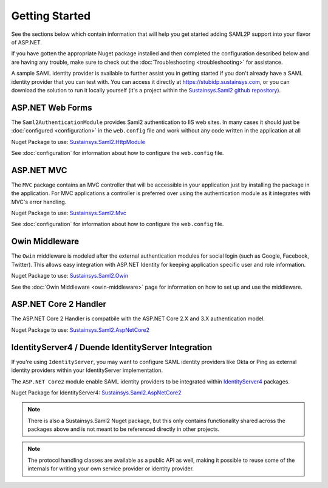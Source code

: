 Getting Started
===============
See the sections below which contain information that will help you get started adding SAML2P support into 
your flavor of ASP.NET.

If you have gotten the appropriate Nuget package installed and then completed the configuration 
described below and are having any trouble, make sure to check out the :doc:`Troubleshooting <troubleshooting>` for assistance.

A sample SAML identity provider is available to further assist you in getting started if you don't already 
have a SAML identity provider that you can test with.  You can access it directly at https://stubidp.sustainsys.com, 
or you can download the solution to run it locally yourself (it's a project within the 
`Sustainsys.Saml2 github repository <https://github.com/Sustainsys/Saml2>`_).

ASP.NET Web Forms
-----------------
The ``Saml2AuthenticationModule`` provides Saml2 authentication to IIS web sites. In many cases it should just be 
:doc:`configured <configuration>` in the ``web.config`` file and work without any code written in the application at all 

Nuget Package to use: `Sustainsys.Saml2.HttpModule <https://www.nuget.org/packages/Sustainsys.Saml2.HttpModule/>`_

See :doc:`configuration` for information about how to configure the ``web.config`` file.

ASP.NET MVC
-----------
The ``MVC`` package contains an MVC controller that will be accessible
in your application just by installing the package in the 
application. For MVC applications a controller is preferred 
over using the authentication module as it integrates with MVC's 
error handling.

Nuget Package to use: `Sustainsys.Saml2.Mvc <https://www.nuget.org/packages/Sustainsys.Saml2.Mvc/>`_

See :doc:`configuration` for information about how to configure the ``web.config`` file.

Owin Middleware
---------------
The ``Owin`` middleware is modeled after the external 
authentication modules for social login (such as Google, Facebook, 
Twitter). This allows easy integration with ASP.NET Identity for 
keeping application specific user and role information. 

Nuget Package to use: `Sustainsys.Saml2.Owin <https://www.nuget.org/packages/Sustainsys.Saml2.Owin/>`_

See the :doc:`Owin Middleware <owin-middleware>` page for 
information on how to set up and use the middleware.

ASP.NET Core 2 Handler
----------------------
The ASP.NET Core 2 Handler is compatbile with the ASP.NET Core 2.X and 3.X
authentication model.

Nuget Package to use: `Sustainsys.Saml2.AspNetCore2 <https://www.nuget.org/packages/Sustainsys.Saml2.AspNetCore2/>`_

IdentityServer4 / Duende IdentityServer Integration
---------------------------------------------------
If you're using ``IdentityServer``, you may want to 
configure SAML identity providers like Okta or Ping as external
identity providers within your IdentityServer implementation.

The ``ASP.NET Core2`` module enable SAML identity 
providers to be integrated within `IdentityServer4 <https://github.com/IdentityServer/IdentityServer4>`_ packages. 

Nuget Package for IdentityServer4: `Sustainsys.Saml2.AspNetCore2 <https://www.nuget.org/packages/Sustainsys.Saml2.AspNetCore2/>`_

.. note:: 

    There is also a Sustainsys.Saml2 Nuget package, but this only contains functionality shared 
    across the packages above and is not meant to be referenced directly in other projects.

.. note:: 

    The protocol handling classes are available as a public API as well, making it possible to reuse some of the 
    internals for writing your own service provider or identity provider.